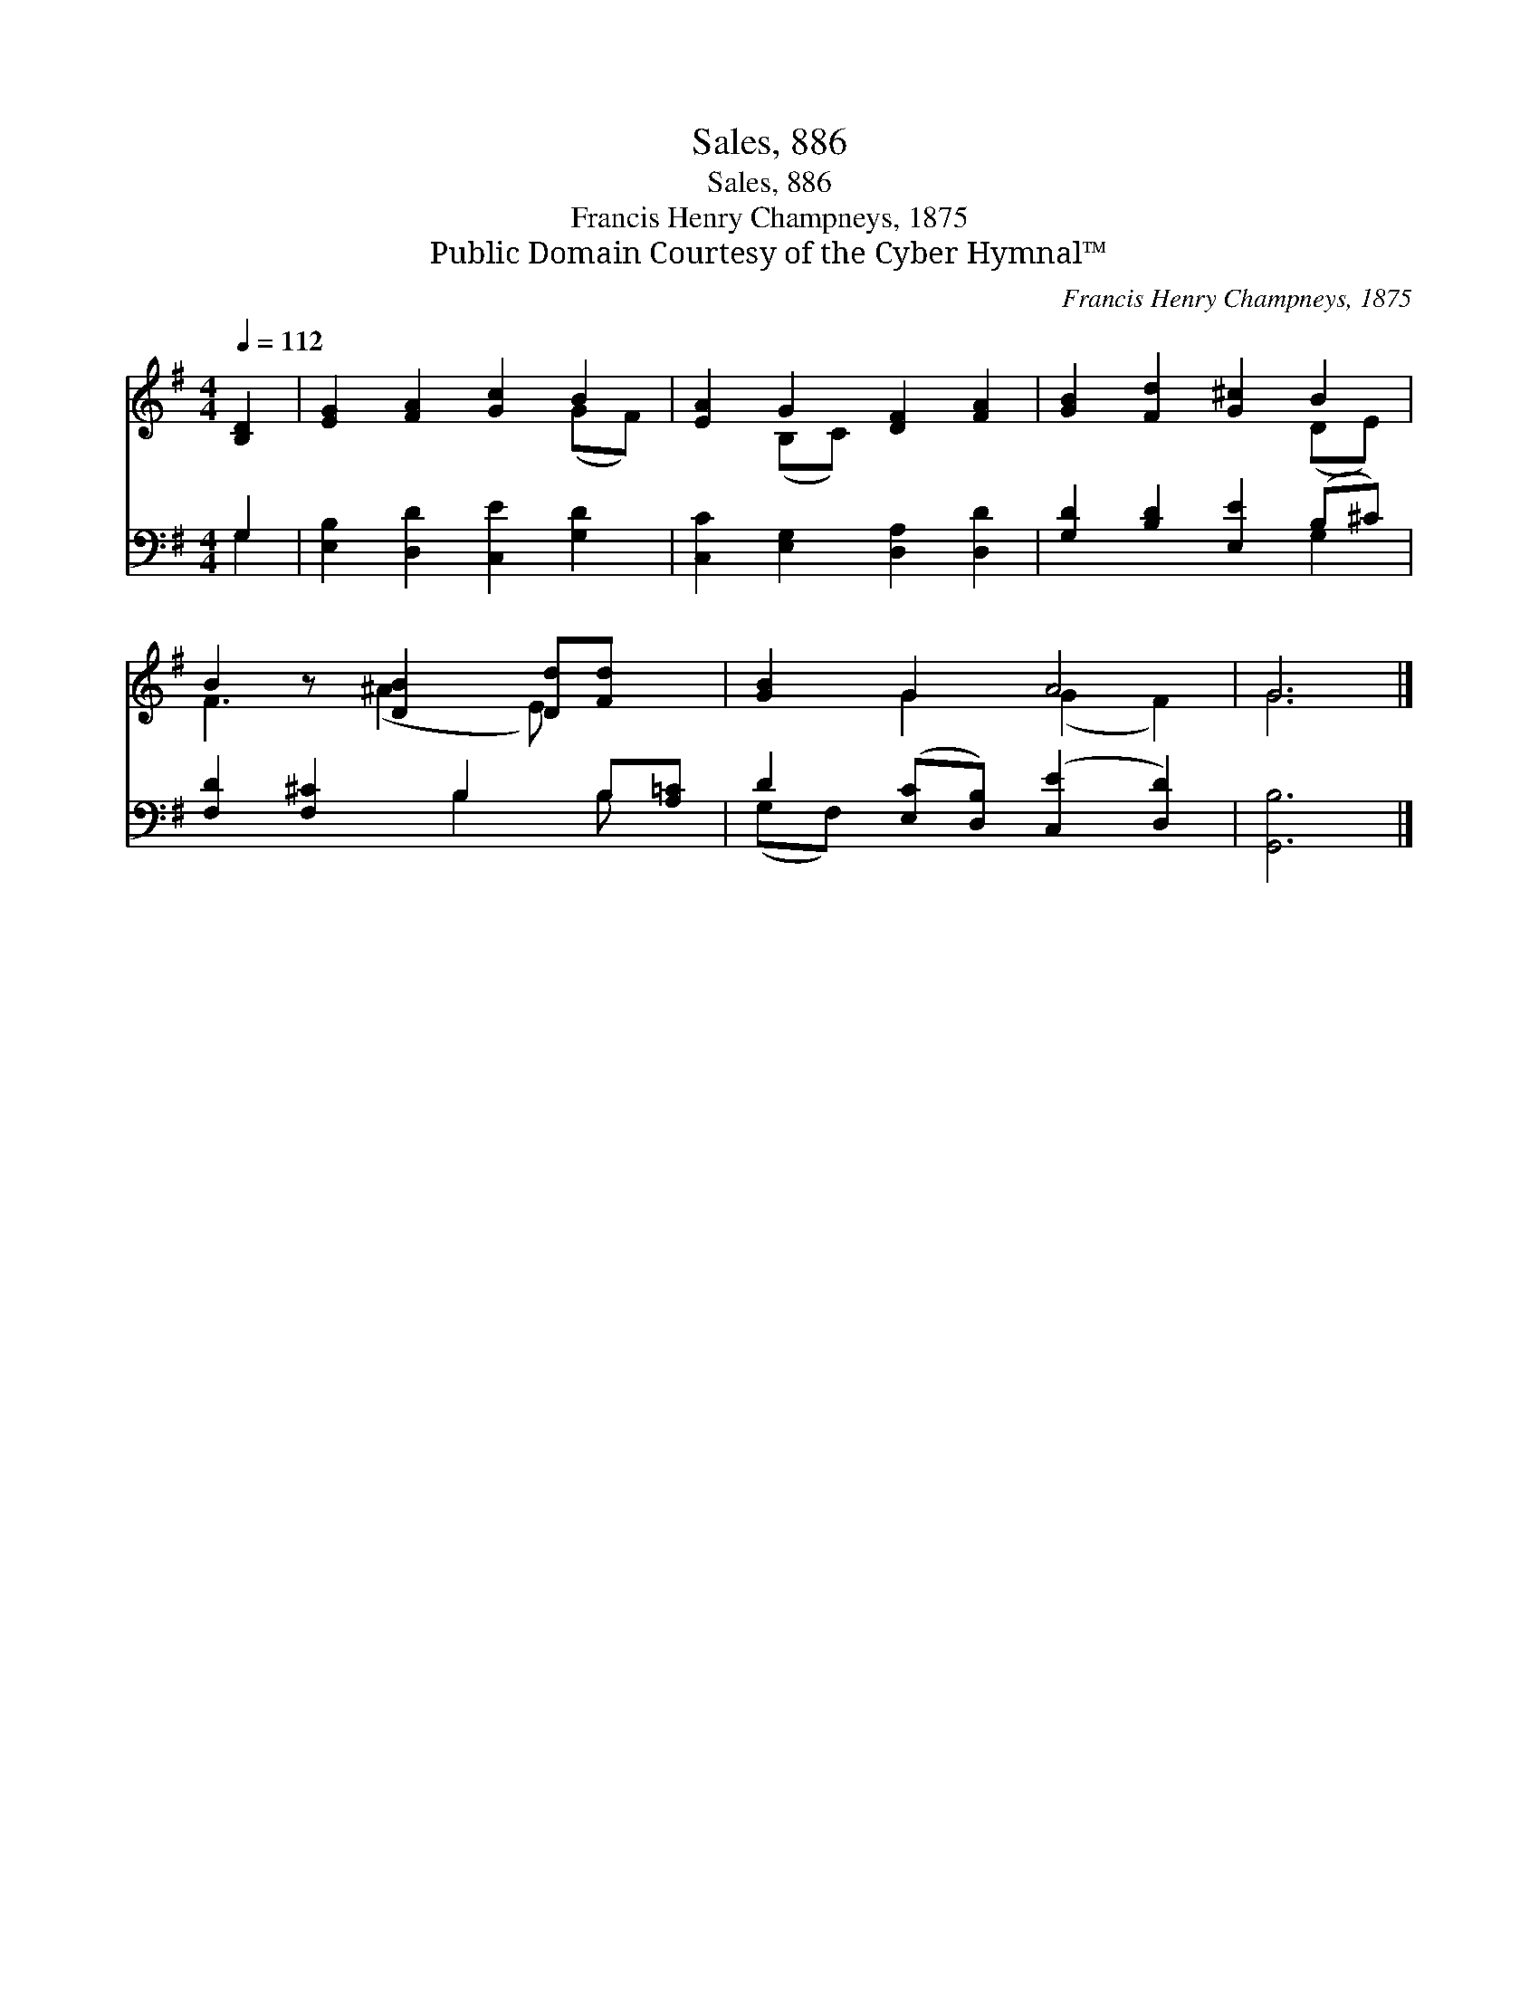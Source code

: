 X:1
T:Sales, 886
T:Sales, 886
T:Francis Henry Champneys, 1875
T:Public Domain Courtesy of the Cyber Hymnal™
C:Francis Henry Champneys, 1875
Z:Public Domain
Z:Courtesy of the Cyber Hymnal™
%%score ( 1 2 ) ( 3 4 )
L:1/8
Q:1/4=112
M:4/4
K:G
V:1 treble 
V:2 treble 
V:3 bass 
V:4 bass 
V:1
 [B,D]2 | [EG]2 [FA]2 [Gc]2 B2 | [EA]2 G2 [DF]2 [FA]2 | [GB]2 [Fd]2 [G^c]2 B2 | %4
 B2 z [DB]2 [Dd][Fd] x | [GB]2 G2 A4 | G6 |] %7
V:2
 x2 | x6 (GF) | x2 (B,C) x4 | x6 (DE) | F3 (^A2 E) x2 | x2 G2 (G2 F2) | G6 |] %7
V:3
 G,2 | [E,B,]2 [D,D]2 [C,E]2 [G,D]2 | [C,C]2 [E,G,]2 [D,A,]2 [D,D]2 | [G,D]2 [B,D]2 [E,E]2 (B,^C) | %4
 [F,D]2 [F,^C]2 B,2 B,[A,=C] | D2 ([E,C][D,B,]) ([C,E]2 [D,D]2) | [G,,B,]6 |] %7
V:4
 G,2 | x8 | x8 | x6 G,2 | x4 B,2 B, x | (G,F,) x6 | x6 |] %7

